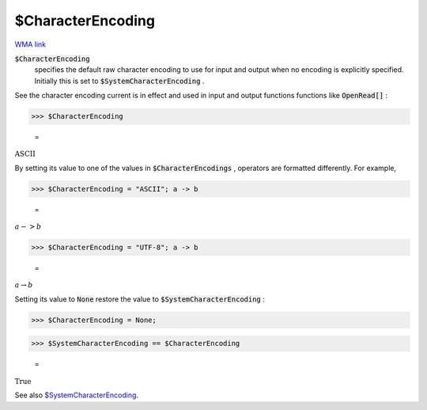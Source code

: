 $CharacterEncoding
==================

`WMA link <https://reference.wolfram.com/language/ref/$CharacterEncoding.html>`_


:code:`$CharacterEncoding`
    specifies the default raw character encoding to use for input and       output when no encoding is explicitly specified.       Initially this is set to :code:`$SystemCharacterEncoding` .





See the character encoding current is in effect and used in input and     output functions functions like :code:`OpenRead[]` :

>>> $CharacterEncoding

    =
:math:`\text{ASCII}`



By setting its value to one of the values in :code:`$CharacterEncodings` ,     operators are formatted differently. For example,

>>> $CharacterEncoding = "ASCII"; a -> b

    =
:math:`a->b`


>>> $CharacterEncoding = "UTF-8"; a -> b

    =
:math:`a \rightarrow b`



Setting its value to :code:`None`  restore the value to     :code:`$SystemCharacterEncoding` :

>>> $CharacterEncoding = None;


>>> $SystemCharacterEncoding == $CharacterEncoding

    =
:math:`\text{True}`



See also `$SystemCharacterEncoding </doc/reference-of-built-in-symbols/atomic-elements-of-expressions/string-manipulation/$systemcharacterencoding/>`_.